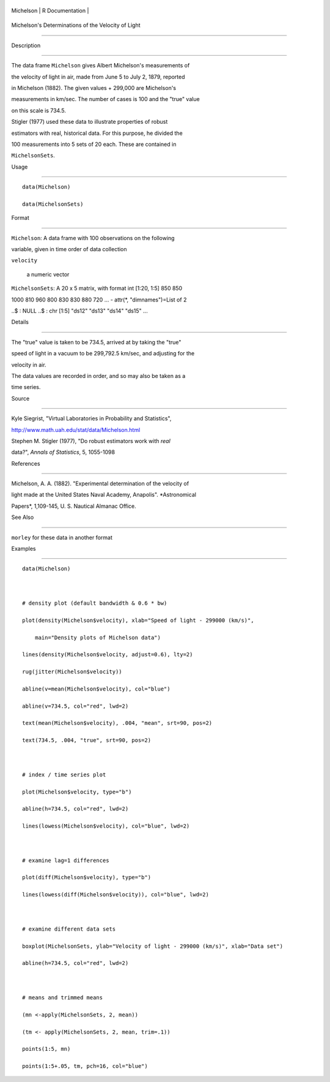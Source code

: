 +-------------+-------------------+
| Michelson   | R Documentation   |
+-------------+-------------------+

Michelson's Determinations of the Velocity of Light
---------------------------------------------------

Description
~~~~~~~~~~~

The data frame ``Michelson`` gives Albert Michelson's measurements of
the velocity of light in air, made from June 5 to July 2, 1879, reported
in Michelson (1882). The given values + 299,000 are Michelson's
measurements in km/sec. The number of cases is 100 and the "true" value
on this scale is 734.5.

Stigler (1977) used these data to illustrate properties of robust
estimators with real, historical data. For this purpose, he divided the
100 measurements into 5 sets of 20 each. These are contained in
``MichelsonSets``.

Usage
~~~~~

::

    data(Michelson)
    data(MichelsonSets)

Format
~~~~~~

``Michelson``: A data frame with 100 observations on the following
variable, given in time order of data collection

``velocity``
    a numeric vector

``MichelsonSets``: A 20 x 5 matrix, with format int [1:20, 1:5] 850 850
1000 810 960 800 830 830 880 720 ... - attr(\*, "dimnames")=List of 2
..$ : NULL ..$ : chr [1:5] "ds12" "ds13" "ds14" "ds15" ...

Details
~~~~~~~

The "true" value is taken to be 734.5, arrived at by taking the "true"
speed of light in a vacuum to be 299,792.5 km/sec, and adjusting for the
velocity in air.

The data values are recorded in order, and so may also be taken as a
time series.

Source
~~~~~~

Kyle Siegrist, "Virtual Laboratories in Probability and Statistics",
http://www.math.uah.edu/stat/data/Michelson.html

Stephen M. Stigler (1977), "Do robust estimators work with *real*
data?", *Annals of Statistics*, 5, 1055-1098

References
~~~~~~~~~~

Michelson, A. A. (1882). "Experimental determination of the velocity of
light made at the United States Naval Academy, Anapolis". *Astronomical
Papers*, 1,109-145, U. S. Nautical Almanac Office.

See Also
~~~~~~~~

``morley`` for these data in another format

Examples
~~~~~~~~

::

    data(Michelson)

    # density plot (default bandwidth & 0.6 * bw)
    plot(density(Michelson$velocity), xlab="Speed of light - 299000 (km/s)",
        main="Density plots of Michelson data")
    lines(density(Michelson$velocity, adjust=0.6), lty=2)
    rug(jitter(Michelson$velocity))
    abline(v=mean(Michelson$velocity), col="blue")
    abline(v=734.5, col="red", lwd=2)
    text(mean(Michelson$velocity), .004, "mean", srt=90, pos=2)
    text(734.5, .004, "true", srt=90, pos=2)

    # index / time series plot
    plot(Michelson$velocity, type="b")
    abline(h=734.5, col="red", lwd=2)
    lines(lowess(Michelson$velocity), col="blue", lwd=2)

    # examine lag=1 differences
    plot(diff(Michelson$velocity), type="b")
    lines(lowess(diff(Michelson$velocity)), col="blue", lwd=2)

    # examine different data sets
    boxplot(MichelsonSets, ylab="Velocity of light - 299000 (km/s)", xlab="Data set")
    abline(h=734.5, col="red", lwd=2)

    # means and trimmed means
    (mn <-apply(MichelsonSets, 2, mean))
    (tm <- apply(MichelsonSets, 2, mean, trim=.1))
    points(1:5, mn)
    points(1:5+.05, tm, pch=16, col="blue")

